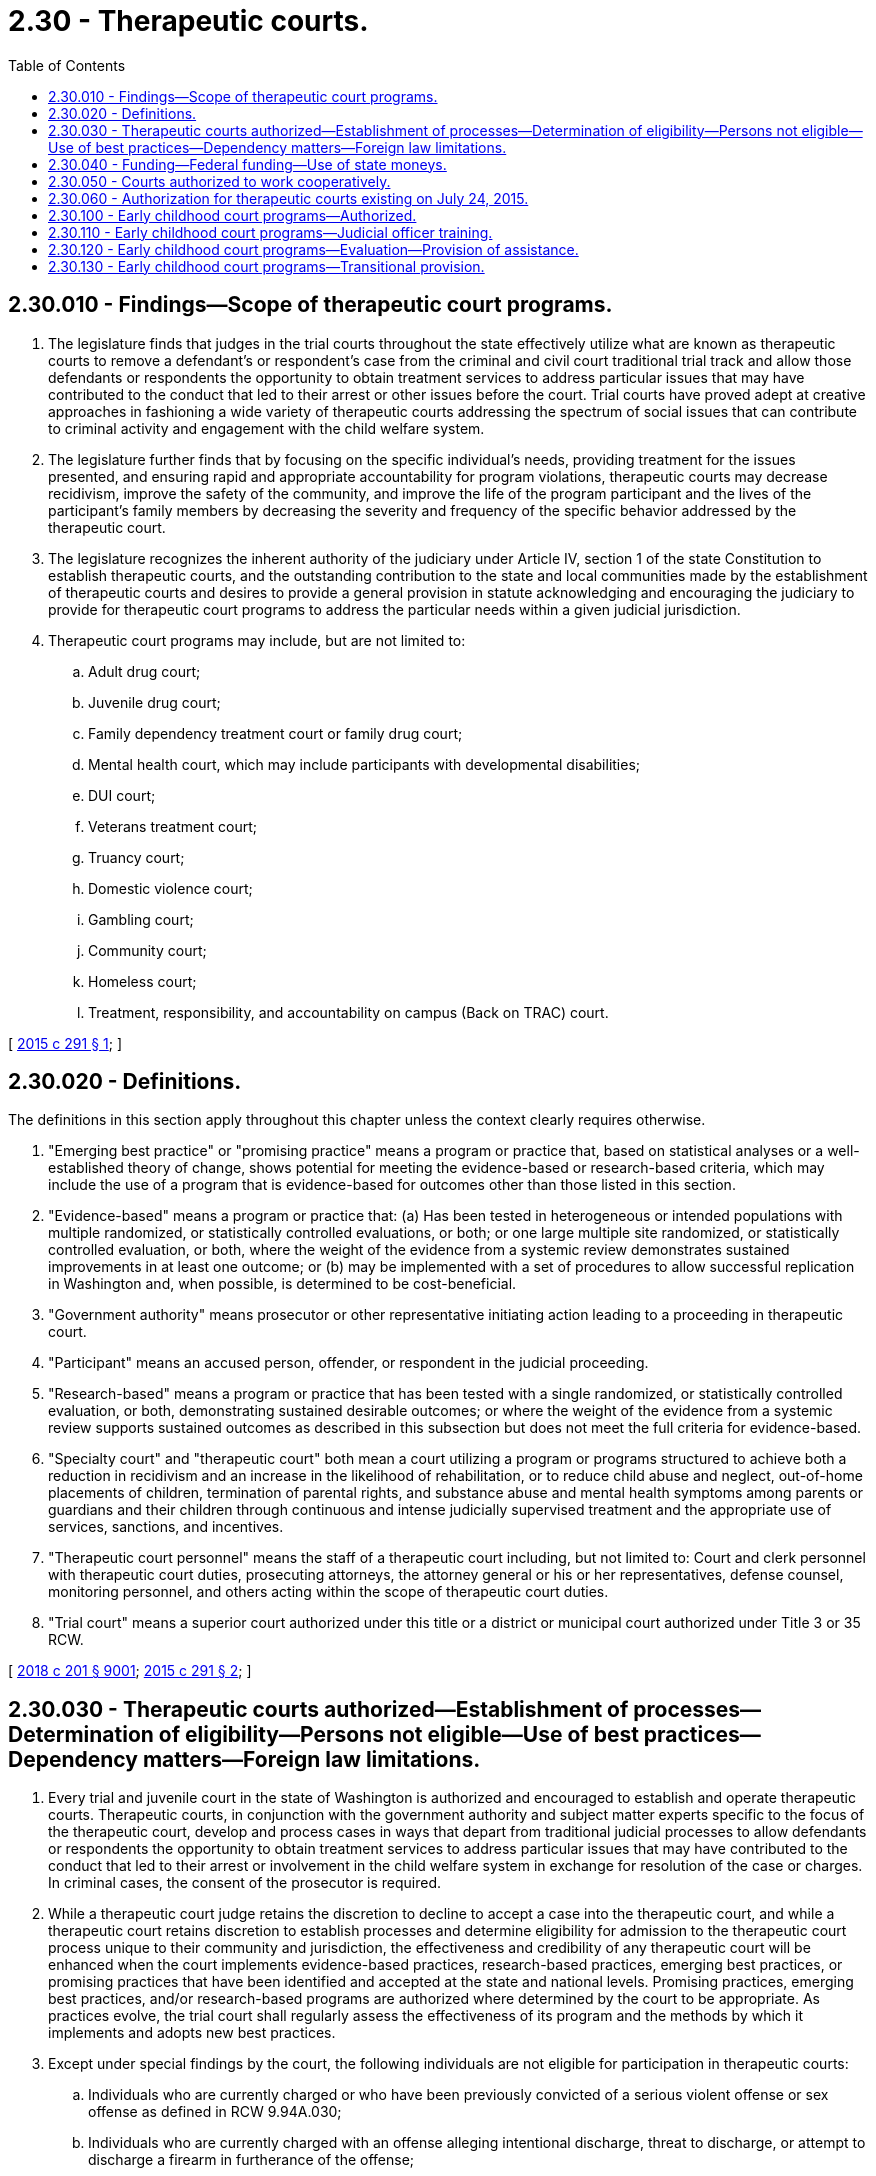 = 2.30 - Therapeutic courts.
:toc:

== 2.30.010 - Findings—Scope of therapeutic court programs.
. The legislature finds that judges in the trial courts throughout the state effectively utilize what are known as therapeutic courts to remove a defendant's or respondent's case from the criminal and civil court traditional trial track and allow those defendants or respondents the opportunity to obtain treatment services to address particular issues that may have contributed to the conduct that led to their arrest or other issues before the court. Trial courts have proved adept at creative approaches in fashioning a wide variety of therapeutic courts addressing the spectrum of social issues that can contribute to criminal activity and engagement with the child welfare system.

. The legislature further finds that by focusing on the specific individual's needs, providing treatment for the issues presented, and ensuring rapid and appropriate accountability for program violations, therapeutic courts may decrease recidivism, improve the safety of the community, and improve the life of the program participant and the lives of the participant's family members by decreasing the severity and frequency of the specific behavior addressed by the therapeutic court.

. The legislature recognizes the inherent authority of the judiciary under Article IV, section 1 of the state Constitution to establish therapeutic courts, and the outstanding contribution to the state and local communities made by the establishment of therapeutic courts and desires to provide a general provision in statute acknowledging and encouraging the judiciary to provide for therapeutic court programs to address the particular needs within a given judicial jurisdiction.

. Therapeutic court programs may include, but are not limited to:

.. Adult drug court;

.. Juvenile drug court;

.. Family dependency treatment court or family drug court;

.. Mental health court, which may include participants with developmental disabilities;

.. DUI court;

.. Veterans treatment court;

.. Truancy court;

.. Domestic violence court;

.. Gambling court;

.. Community court;

.. Homeless court;

.. Treatment, responsibility, and accountability on campus (Back on TRAC) court.

[ http://lawfilesext.leg.wa.gov/biennium/2015-16/Pdf/Bills/Session%20Laws/Senate/5107.SL.pdf?cite=2015%20c%20291%20§%201[2015 c 291 § 1]; ]

== 2.30.020 - Definitions.
The definitions in this section apply throughout this chapter unless the context clearly requires otherwise.

. "Emerging best practice" or "promising practice" means a program or practice that, based on statistical analyses or a well- established theory of change, shows potential for meeting the evidence-based or research-based criteria, which may include the use of a program that is evidence-based for outcomes other than those listed in this section.

. "Evidence-based" means a program or practice that: (a) Has been tested in heterogeneous or intended populations with multiple randomized, or statistically controlled evaluations, or both; or one large multiple site randomized, or statistically controlled evaluation, or both, where the weight of the evidence from a systemic review demonstrates sustained improvements in at least one outcome; or (b) may be implemented with a set of procedures to allow successful replication in Washington and, when possible, is determined to be cost-beneficial.

. "Government authority" means prosecutor or other representative initiating action leading to a proceeding in therapeutic court.

. "Participant" means an accused person, offender, or respondent in the judicial proceeding.

. "Research-based" means a program or practice that has been tested with a single randomized, or statistically controlled evaluation, or both, demonstrating sustained desirable outcomes; or where the weight of the evidence from a systemic review supports sustained outcomes as described in this subsection but does not meet the full criteria for evidence-based.

. "Specialty court" and "therapeutic court" both mean a court utilizing a program or programs structured to achieve both a reduction in recidivism and an increase in the likelihood of rehabilitation, or to reduce child abuse and neglect, out-of-home placements of children, termination of parental rights, and substance abuse and mental health symptoms among parents or guardians and their children through continuous and intense judicially supervised treatment and the appropriate use of services, sanctions, and incentives.

. "Therapeutic court personnel" means the staff of a therapeutic court including, but not limited to: Court and clerk personnel with therapeutic court duties, prosecuting attorneys, the attorney general or his or her representatives, defense counsel, monitoring personnel, and others acting within the scope of therapeutic court duties.

. "Trial court" means a superior court authorized under this title or a district or municipal court authorized under Title 3 or 35 RCW.

[ http://lawfilesext.leg.wa.gov/biennium/2017-18/Pdf/Bills/Session%20Laws/House/1388-S.SL.pdf?cite=2018%20c%20201%20§%209001[2018 c 201 § 9001]; http://lawfilesext.leg.wa.gov/biennium/2015-16/Pdf/Bills/Session%20Laws/Senate/5107.SL.pdf?cite=2015%20c%20291%20§%202[2015 c 291 § 2]; ]

== 2.30.030 - Therapeutic courts authorized—Establishment of processes—Determination of eligibility—Persons not eligible—Use of best practices—Dependency matters—Foreign law limitations.
. Every trial and juvenile court in the state of Washington is authorized and encouraged to establish and operate therapeutic courts. Therapeutic courts, in conjunction with the government authority and subject matter experts specific to the focus of the therapeutic court, develop and process cases in ways that depart from traditional judicial processes to allow defendants or respondents the opportunity to obtain treatment services to address particular issues that may have contributed to the conduct that led to their arrest or involvement in the child welfare system in exchange for resolution of the case or charges. In criminal cases, the consent of the prosecutor is required.

. While a therapeutic court judge retains the discretion to decline to accept a case into the therapeutic court, and while a therapeutic court retains discretion to establish processes and determine eligibility for admission to the therapeutic court process unique to their community and jurisdiction, the effectiveness and credibility of any therapeutic court will be enhanced when the court implements evidence-based practices, research-based practices, emerging best practices, or promising practices that have been identified and accepted at the state and national levels. Promising practices, emerging best practices, and/or research-based programs are authorized where determined by the court to be appropriate. As practices evolve, the trial court shall regularly assess the effectiveness of its program and the methods by which it implements and adopts new best practices.

. Except under special findings by the court, the following individuals are not eligible for participation in therapeutic courts:

.. Individuals who are currently charged or who have been previously convicted of a serious violent offense or sex offense as defined in RCW 9.94A.030;

.. Individuals who are currently charged with an offense alleging intentional discharge, threat to discharge, or attempt to discharge a firearm in furtherance of the offense;

.. Individuals who are currently charged with or who have been previously convicted of vehicular homicide or an equivalent out-of- state offense; or

.. Individuals who are currently charged with or who have been previously convicted of: An offense alleging substantial bodily harm or great bodily harm as defined in RCW 9A.04.110, or death of another person.

. Any jurisdiction establishing a therapeutic court shall endeavor to incorporate the therapeutic court principles of best practices as recognized by state and national therapeutic court organizations in structuring a particular program, which may include:

.. Determining the population;

.. Performing a clinical assessment;

.. Developing the treatment plan;

.. Monitoring the participant, including any appropriate testing;

.. Forging agency, organization, and community partnerships;

.. Taking a judicial leadership role;

.. Developing case management strategies;

.. Addressing transportation, housing, and subsistence issues;

.. Evaluating the program;

.. Ensuring a sustainable program.

. Upon a showing of indigence under RCW 10.101.010, fees may be reduced or waived.

. The health care authority shall furnish services to therapeutic courts addressing dependency matters where substance abuse or mental health are an issue unless the court contracts with providers outside of the health care authority.

. Any jurisdiction that has established more than one therapeutic court under this chapter may combine the functions of these courts into a single therapeutic court.

. Nothing in this section prohibits a district or municipal court from ordering treatment or other conditions of sentence or probation following a conviction, without the consent of either the prosecutor or defendant.

. No therapeutic or specialty court may be established specifically for the purpose of applying foreign law, including foreign criminal, civil, or religious law, that is otherwise not required by treaty.

. No therapeutic or specialty court established by court rule shall enforce a foreign law, if doing so would violate a right guaranteed by the Constitution of this state or of the United States.

[ http://lawfilesext.leg.wa.gov/biennium/2017-18/Pdf/Bills/Session%20Laws/House/1388-S.SL.pdf?cite=2018%20c%20201%20§%209002[2018 c 201 § 9002]; http://lawfilesext.leg.wa.gov/biennium/2015-16/Pdf/Bills/Session%20Laws/Senate/5107.SL.pdf?cite=2015%20c%20291%20§%203[2015 c 291 § 3]; ]

== 2.30.040 - Funding—Federal funding—Use of state moneys.
Jurisdictions may seek federal funding available to support the operation of its therapeutic court and associated services and must match, on a dollar-for-dollar basis, state moneys allocated for therapeutic courts with local cash or in-kind resources. Moneys allocated by the state may be used to supplement, not supplant other federal, state, and local funds for therapeutic courts. However, until June 30, 2016, no match is required for state moneys expended for the administrative and overhead costs associated with the operation of a therapeutic court authorized under this chapter.

[ http://lawfilesext.leg.wa.gov/biennium/2015-16/Pdf/Bills/Session%20Laws/Senate/5107.SL.pdf?cite=2015%20c%20291%20§%204[2015 c 291 § 4]; ]

== 2.30.050 - Courts authorized to work cooperatively.
Individual trial courts are authorized and encouraged to establish multijurisdictional partnerships and/or interlocal agreements under RCW 39.34.180 to enhance and expand the coverage area of the therapeutic court. Specifically, district and municipal courts may work cooperatively with each other and with the superior courts to identify and implement nontraditional case processing methods which can eliminate traditional barriers that decrease judicial efficiency.

[ http://lawfilesext.leg.wa.gov/biennium/2015-16/Pdf/Bills/Session%20Laws/Senate/5107.SL.pdf?cite=2015%20c%20291%20§%206[2015 c 291 § 6]; ]

== 2.30.060 - Authorization for therapeutic courts existing on July 24, 2015.
Any therapeutic court meeting the definition of therapeutic court in RCW 2.30.020 and existing on July 24, 2015, continues to be authorized.

[ http://lawfilesext.leg.wa.gov/biennium/2015-16/Pdf/Bills/Session%20Laws/Senate/5107.SL.pdf?cite=2015%20c%20291%20§%207[2015 c 291 § 7]; ]

== 2.30.100 - Early childhood court programs—Authorized.
. [Empty]
.. A superior court may establish an early childhood court program to serve the needs of infants and toddlers who are under the age of three at the time the case enters the program and dependent pursuant to chapter 13.34 RCW.

.. An early childhood court program is a therapeutic court as defined in this chapter that provides an intensive court process for families with a child under age three who has been found dependent pursuant to chapter 13.34 RCW. To be eligible for the early childhood court program, a parent must have a child under age three that is dependent pursuant to chapter 13.34 RCW at the time the case enters the early childhood court program. The case may remain in the early childhood court program after the child is age three or older if the child is still dependent pursuant to chapter 13.34 RCW.

. If a superior court creates an early childhood court program, it shall incorporate the following core components into the program:

.. The court shall obtain a memorandum of understanding or other agreement with the department of children, youth, and families developed in collaboration with counsel for parents and children that outlines how the two entities will coordinate and collaborate to implement the core components overall.

.. A community coordinator who may be employed by the courts, the county, or a nonprofit entity and who is a person with experience and training in diversity, equity, and inclusion measures and is dedicated to:

... Facilitating real-time information sharing and collaboration among cross-sector professionals participating in the early childhood court program;

... Coordinating and participating in family team meetings;

... Identifying community-based resources and supporting the family's connection to these resources;

... Building relationships and forming new partnerships across traditional and nontraditional services and systems;

.. Identifying training needs of early childhood court professionals and facilitating the provision of training;

.. Supporting the convening of community team meetings; and

.. Performing the tasks outlined in this subsection describing the core components of an early childhood court program unless otherwise specified.

.. A community team established by the court and consisting of stakeholders to the court that serve as an advisory body to the court and who implement the early childhood court program. The community team shall include diverse membership to include, but not be limited to, former parent participants, foster parents, parent and child advocates, an attorney for parents, a department of children, youth, and families caseworker, and a judicial officer. The community team aims to:

... Foster a learning environment and encourage an interdisciplinary approach to meeting the needs of young children and families;

... Identify and respond to challenges to accessing resources and needed systems reforms;

... Support multidisciplinary trainings; and

... Recommend local court policies and procedures to improve families receipt of equitable and timely access to resources and remedial services for the parent and child.

.. More frequent status hearings than the review hearings required under RCW 13.34.138 established by the judicial officer, these status hearings are separate from the review hearings required under RCW 13.34.138 and are intended to provide additional support to the family.

.. A community coordinator that serves as a liaison between the court and community-based resources to identify community-based resources, identify barriers to engagement, and collaborate with stakeholders to connect families to assessments and referrals. The community coordinator shall facilitate connecting parents with informal and formal social supports, including but not limited to peer, community, and cultural supports.

.. Family team meetings neutrally facilitated by the community coordinator. The family team may include all parties to the case and other people or other service providers identified by the parent to be part of the support system for the parent involved. The family team engages the parents, and the attorney for the parent, in their case plan and expediently addresses family needs and access to services and support.

.. Ensuring that parents are critical participants in the early childhood court program. Having experienced and culturally informed professionals supporting and working with families involved in the dependency court system is critical to successful reunification of families. The court shall aim to foster an environment in which all professionals involved in the early childhood court program increase their awareness of different forms of bias and the trauma and adversity that often accompany poverty, mental health, and substance use by identifying or developing training that increases such awareness.

.. Ensuring that families receive early, consistent, and frequent visitation that is developmentally appropriate for infants and toddlers; minimizes stress and anxiety for both children and parents; and occurs in a safe, comfortable, and unintimidating setting that supports parents to nurture and care for their child.

.. The court shall ensure that the individualized case plan for parents involved in the early childhood court program address protective factors that mitigate or eliminate safety risks to the child.

.. The court should encourage a respectful, strength-based, compassionate approach to working with parents in the context of the early childhood court program.

.. The court shall support the development of agreements that encourage:

... Stakeholders participation in any available statewide structure that supports alignment to the approach of the early childhood court program, cross-site cooperation, and consistency;

... Program data is regularly and continuously reviewed to ensure equity and inform and improve practice; and

... Stakeholder utilization of technical assistance, training, and evaluation to assess effectiveness and improve outcomes.

.. Each early childhood court program must collect and review its data, including data related to race and ethnicity of program participants, to assess its effectiveness and share this data with the oversight board for children, youth, and families established under RCW 43.216.015. The oversight board for children, youth, and families established under RCW 43.216.015 shall share this data and hold or offer to assist in holding statewide meetings to support alignment to the core components and statewide consistency.

.. The caseworker assigned to an early childhood court program must have received training and competency related to cultural antibias , and antiracism.

.. Each early childhood court program must be responsive to community needs and adopt best practices related to family reunification and serving all families, including those who are:

... Black, indigenous, and persons of color;

... Lesbian, gay, bisexual, transgender, and queer; and

... Experiencing disabilities.

.. An attorney for the parent must be present during every meeting of the early childhood court program.

.. Ensuring that parents voluntarily participating in the early childhood court program receive all available and appropriate services.

[ http://lawfilesext.leg.wa.gov/biennium/2021-22/Pdf/Bills/Session%20Laws/Senate/5331-S2.SL.pdf?cite=2021%20c%20285%20§%202[2021 c 285 § 2]; ]

== 2.30.110 - Early childhood court programs—Judicial officer training.
. Judicial officers who preside over early childhood court program hearings shall participate in required trainings, as follows:

.. An initial, eight-hour training program that can include the topic areas of:

... The benefits to infants and toddlers of secure attachment with primary caregivers;

... A trauma-informed approach;

... The importance of maintaining children within their biological connections;

... The importance of reunification of children with their families;

.. Diversity, equity, and inclusion; and

.. The impact of trauma on child development;

.. After the initial training, annually attend a minimum of eight hours of continuing education of pertinence to the early childhood court program.

. Subject to the availability of amounts appropriated for this specific purpose, the administrative office of the courts shall administer the certification of training requirements.

[ http://lawfilesext.leg.wa.gov/biennium/2021-22/Pdf/Bills/Session%20Laws/Senate/5331-S2.SL.pdf?cite=2021%20c%20285%20§%203[2021 c 285 § 3]; ]

== 2.30.120 - Early childhood court programs—Evaluation—Provision of assistance.
. Subject to the availability of amounts appropriated for this specific purpose, the administrative office of the courts shall perform, or contract for, an evaluation of the early childhood court program to ensure the quality, accountability, and fidelity of the programs' evidence-based treatment. Any evaluation of the early childhood court program shall be posted on the administrative office of the courts website.

. The administrative office of the courts may provide, or contract for the provision of, training and technical assistance related to program services, consultation and guidance for difficult cases, and ongoing training for court teams.

[ http://lawfilesext.leg.wa.gov/biennium/2021-22/Pdf/Bills/Session%20Laws/Senate/5331-S2.SL.pdf?cite=2021%20c%20285%20§%204[2021 c 285 § 4]; ]

== 2.30.130 - Early childhood court programs—Transitional provision.
Any early childhood court program in operation as of July 25, 2021, shall have until January 1, 2022, to adjust its practices to comply with RCW 2.30.100 and 2.30.110.

[ http://lawfilesext.leg.wa.gov/biennium/2021-22/Pdf/Bills/Session%20Laws/Senate/5331-S2.SL.pdf?cite=2021%20c%20285%20§%205[2021 c 285 § 5]; ]

